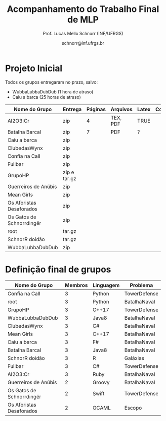 # -*- coding: utf-8 -*-
# -*- mode: org -*-

#+Title: Acompanhamento do Trabalho Final de MLP
#+Author: Prof. Lucas Mello Schnorr (INF/UFRGS)
#+Date: schnorr@inf.ufrgs.br

* Projeto Inicial

Todos os grupos entregaram no prazo, salvo:
- WubbaLubbaDubDub (1 hora de atraso)
- Caiu a barca (25 horas de atraso)

|---------------------------+--------------+---------+----------+-------+----------|
| Nome do Grupo             | Entrega      | Páginas | Arquivos | Latex | Conteúdo |
|---------------------------+--------------+---------+----------+-------+----------|
| Al2O3:Cr                  | zip          |       4 | TEX, PDF | TRUE  |          |
| Batalha Barcal            | zip          |       7 | PDF      | ?     |          |
| Caiu a barca              | zip          |         |          |       |          |
| ClubedasWynx              | zip          |         |          |       |          |
| Confia na Call            | zip          |         |          |       |          |
| Fullbar                   | zip          |         |          |       |          |
| GrupoHP                   | zip e tar.gz |         |          |       |          |
| Guerreiros de Anúbis      | zip          |         |          |       |          |
| Mean Girls                | zip          |         |          |       |          |
| Os Aforistas Desaforados  | zip          |         |          |       |          |
| Os Gatos de Schnorrdingër | zip          |         |          |       |          |
| root                      | tar.gz       |         |          |       |          |
| SchnorR doidão            | tar.gz       |         |          |       |          |
| WubbaLubbaDubDub          | zip          |         |          |       |          |
|---------------------------+--------------+---------+----------+-------+----------|

* Definição final de grupos

|---------------------------+---------+-----------+--------------|
| Nome do Grupo             | Membros | Linguagem | Problema     |
|---------------------------+---------+-----------+--------------|
| Confia na Call            |       3 | Python    | TowerDefense |
| root                      |       3 | Python    | BatalhaNaval |
| GrupoHP                   |       3 | C++17     | TowerDefense |
| WubbaLubbaDubDub          |       3 | Java8     | BatalhaNaval |
| ClubedasWynx              |       3 | C#        | BatalhaNaval |
| Mean Girls                |       3 | C++17     | BatalhaNaval |
| Caiu a barca              |       3 | F#        | BatalhaNaval |
| Batalha Barcal            |       3 | Java8     | BatalhaNaval |
| SchnorR doidão            |       3 | R         | Galáxias     |
| Fullbar                   |       3 | C#        | TowerDefense |
| Al2O3:Cr                  |       3 | Ruby      | BatalhaNaval |
|---------------------------+---------+-----------+--------------|
| Guerreiros de Anúbis      |       2 | Groovy    | BatalhaNaval |
| Os Gatos de Schnorrdingër |       2 | Swift     | TowerDefense |
| Os Aforistas Desaforados  |       2 | OCAML     | Escopo       |
|---------------------------+---------+-----------+--------------|
